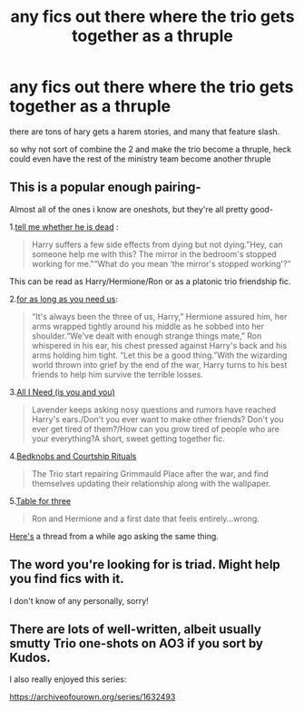 #+TITLE: any fics out there where the trio gets together as a thruple

* any fics out there where the trio gets together as a thruple
:PROPERTIES:
:Author: Nalpona_Freesun
:Score: 6
:DateUnix: 1609900071.0
:DateShort: 2021-Jan-06
:FlairText: Discussion
:END:
there are tons of hary gets a harem stories, and many that feature slash.

so why not sort of combine the 2 and make the trio become a thruple, heck could even have the rest of the ministry team become another thruple


** This is a popular enough pairing-

Almost all of the ones i know are oneshots, but they're all pretty good-

1.[[https://archiveofourown.org/works/9191315/chapters/20857637][tell me whether he is dead]] :

#+begin_quote
  Harry suffers a few side effects from dying but not dying."Hey, can someone help me with this? The mirror in the bedroom's stopped working for me."“What do you mean ‘the mirror's stopped working'?”
#+end_quote

This can be read as Harry/Hermione/Ron or as a platonic trio friendship fic.

2.[[https://archiveofourown.org/works/16957743][for as long as you need us]]:

#+begin_quote
  “It's always been the three of us, Harry,” Hermione assured him, her arms wrapped tightly around his middle as he sobbed into her shoulder.“We've dealt with enough strange things mate,” Ron whispered in his ear, his chest pressed against Harry's back and his arms holding him tight. “Let this be a good thing.”With the wizarding world thrown into grief by the end of the war, Harry turns to his best friends to help him survive the terrible losses.
#+end_quote

3.[[https://archiveofourown.org/works/22124083][All I Need (is you and you)]]

#+begin_quote
  Lavender keeps asking nosy questions and rumors have reached Harry's ears./Don't you ever want to make other friends? Don't you ever get tired of them?/How can you grow tired of people who are your everything?A short, sweet getting together fic.
#+end_quote

4.[[https://archiveofourown.org/works/13593345][Bedknobs and Courtship Rituals]]

#+begin_quote
  The Trio start repairing Grimmauld Place after the war, and find themselves updating their relationship along with the wallpaper.
#+end_quote

5.[[https://archiveofourown.org/works/5783971][Table for three]]

#+begin_quote
  Ron and Hermione and a first date that feels entirely...wrong.
#+end_quote

[[https://www.reddit.com/r/HPfanfiction/comments/k2hlvu/any_good_golden_trio_poly_fics/][Here's]] a thread from a while ago asking the same thing.
:PROPERTIES:
:Author: AGullibleperson
:Score: 5
:DateUnix: 1609940617.0
:DateShort: 2021-Jan-06
:END:


** The word you're looking for is triad. Might help you find fics with it.

I don't know of any personally, sorry!
:PROPERTIES:
:Author: Fredrik1994
:Score: 2
:DateUnix: 1609912690.0
:DateShort: 2021-Jan-06
:END:


** There are lots of well-written, albeit usually smutty Trio one-shots on AO3 if you sort by Kudos.

I also really enjoyed this series:

[[https://archiveofourown.org/series/1632493]]
:PROPERTIES:
:Author: a_venus_flytrap
:Score: 1
:DateUnix: 1609916593.0
:DateShort: 2021-Jan-06
:END:
